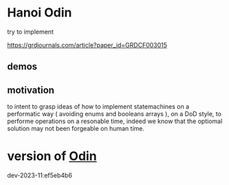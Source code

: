 
* Hanoi Odin

try to implement

https://grdjournals.com/article?paper_id=GRDCF003015


** demos

** motivation

to intent to grasp ideas of how to implement statemachines on a performatic way ( avoiding enums and booleans arrays ), on a DoD style, to performe operations on a resonable time, indeed we know that the optiomal solution may not been forgeable on human time.


* version of [[https://github.com/odin-lang/odin][Odin]]

dev-2023-11:ef5eb4b6
